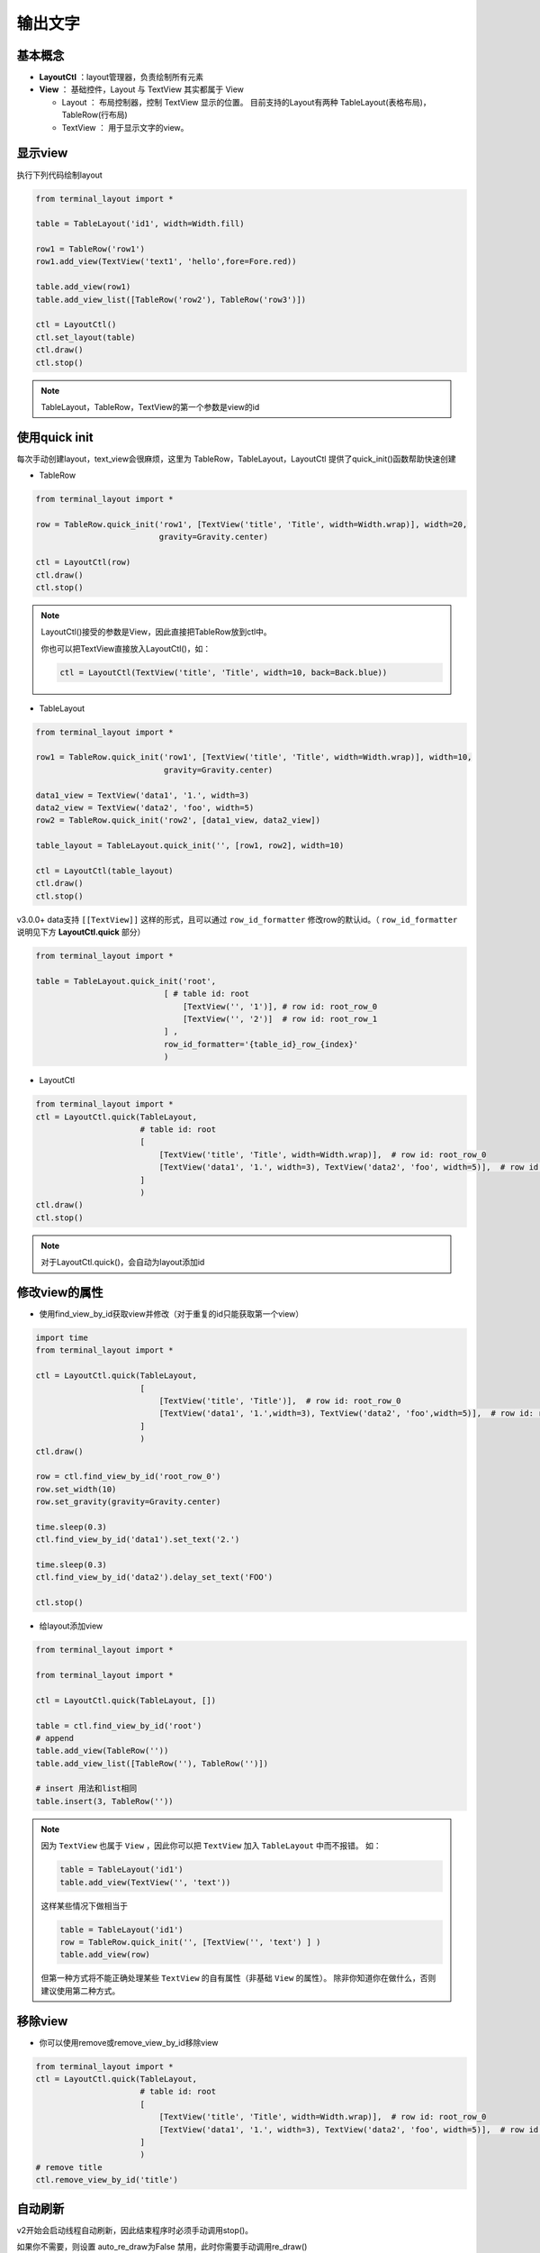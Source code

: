 输出文字
=======================

基本概念
--------------
- **LayoutCtl** ：layout管理器，负责绘制所有元素
- **View** ： 基础控件，Layout 与 TextView 其实都属于 View

  - Layout ： 布局控制器，控制 TextView 显示的位置。 目前支持的Layout有两种 TableLayout(表格布局)， TableRow(行布局) 

  - TextView ： 用于显示文字的view。


显示view
----------

执行下列代码绘制layout

.. code-block:: python

    from terminal_layout import *

    table = TableLayout('id1', width=Width.fill)
    
    row1 = TableRow('row1')
    row1.add_view(TextView('text1', 'hello',fore=Fore.red))
    
    table.add_view(row1)
    table.add_view_list([TableRow('row2'), TableRow('row3')])
    
    ctl = LayoutCtl()
    ctl.set_layout(table)
    ctl.draw()
    ctl.stop()

.. note::
   TableLayout，TableRow，TextView的第一个参数是view的id
   


使用quick init
---------------

每次手动创建layout，text_view会很麻烦，这里为 TableRow，TableLayout，LayoutCtl 提供了quick_init()函数帮助快速创建

- TableRow

.. code-block:: python

    from terminal_layout import *

    row = TableRow.quick_init('row1', [TextView('title', 'Title', width=Width.wrap)], width=20,
                              gravity=Gravity.center)
    
    ctl = LayoutCtl(row)
    ctl.draw()
    ctl.stop()

.. note::
   LayoutCtl()接受的参数是View，因此直接把TableRow放到ctl中。

   你也可以把TextView直接放入LayoutCtl()，如：

   .. code-block:: python

      ctl = LayoutCtl(TextView('title', 'Title', width=10, back=Back.blue))


- TableLayout

.. code-block:: python

    from terminal_layout import *

    row1 = TableRow.quick_init('row1', [TextView('title', 'Title', width=Width.wrap)], width=10,
                               gravity=Gravity.center)
    
    data1_view = TextView('data1', '1.', width=3)
    data2_view = TextView('data2', 'foo', width=5)
    row2 = TableRow.quick_init('row2', [data1_view, data2_view])
    
    table_layout = TableLayout.quick_init('', [row1, row2], width=10)
    
    ctl = LayoutCtl(table_layout)
    ctl.draw()
    ctl.stop()

v3.0.0+ data支持 ``[[TextView]]`` 这样的形式，且可以通过 ``row_id_formatter`` 修改row的默认id。（ ``row_id_formatter`` 说明见下方 **LayoutCtl.quick** 部分）

.. code-block:: python

    from terminal_layout import *

    table = TableLayout.quick_init('root',
                               [ # table id: root
                                   [TextView('', '1')], # row id: root_row_0
                                   [TextView('', '2')]  # row id: root_row_1
                               ] , 
                               row_id_formatter='{table_id}_row_{index}'
                               )



- LayoutCtl

.. code-block:: python

    from terminal_layout import *
    ctl = LayoutCtl.quick(TableLayout,
                          # table id: root
                          [
                              [TextView('title', 'Title', width=Width.wrap)],  # row id: root_row_0
                              [TextView('data1', '1.', width=3), TextView('data2', 'foo', width=5)],  # row id: root_row_1
                          ]
                          )
    ctl.draw()
    ctl.stop()

.. note::

   对于LayoutCtl.quick()，会自动为layout添加id

修改view的属性
----------------

- 使用find_view_by_id获取view并修改（对于重复的id只能获取第一个view）

.. code-block:: python

    import time
    from terminal_layout import *
    
    ctl = LayoutCtl.quick(TableLayout,
                          [
                              [TextView('title', 'Title')],  # row id: root_row_0
                              [TextView('data1', '1.',width=3), TextView('data2', 'foo',width=5)],  # row id: root_row_1
                          ]
                          )
    ctl.draw()
    
    row = ctl.find_view_by_id('root_row_0')
    row.set_width(10)
    row.set_gravity(gravity=Gravity.center)
    
    time.sleep(0.3)
    ctl.find_view_by_id('data1').set_text('2.')
    
    time.sleep(0.3)
    ctl.find_view_by_id('data2').delay_set_text('FOO')
    
    ctl.stop()

* 给layout添加view

.. code-block:: python

    from terminal_layout import *

    from terminal_layout import *

    ctl = LayoutCtl.quick(TableLayout, [])
    
    table = ctl.find_view_by_id('root')
    # append
    table.add_view(TableRow(''))
    table.add_view_list([TableRow(''), TableRow('')])
    
    # insert 用法和list相同
    table.insert(3, TableRow(''))

.. note::

    因为 ``TextView`` 也属于 ``View`` ，因此你可以把 ``TextView`` 加入 ``TableLayout`` 中而不报错。
    如：

    .. code-block:: python

        table = TableLayout('id1')
        table.add_view(TextView('', 'text'))

    这样某些情况下做相当于

    .. code-block:: python

        table = TableLayout('id1')
        row = TableRow.quick_init('', [TextView('', 'text') ] )
        table.add_view(row)

    但第一种方式将不能正确处理某些 ``TextView`` 的自有属性（非基础 ``View`` 的属性）。
    除非你知道你在做什么，否则建议使用第二种方式。

移除view
---------------------

- 你可以使用remove或remove_view_by_id移除view


.. code-block:: python

    from terminal_layout import *
    ctl = LayoutCtl.quick(TableLayout,
                          # table id: root
                          [
                              [TextView('title', 'Title', width=Width.wrap)],  # row id: root_row_0
                              [TextView('data1', '1.', width=3), TextView('data2', 'foo', width=5)],  # row id: root_row_1
                          ]
                          )
    # remove title
    ctl.remove_view_by_id('title')


自动刷新
-------------

v2开始会启动线程自动刷新，因此结束程序时必须手动调用stop()。  

如果你不需要，则设置 auto_re_draw为False 禁用，此时你需要手动调用re_draw()

.. code-block:: python

    from terminal_layout import *
    
    ctl = LayoutCtl(TextView('title', 'Title', width=10))
    ctl.draw(auto_re_draw=False)
    time.sleep(0.5)
    ctl.find_view_by_id('title').set_fore(Fore.red)
    
    ctl.re_draw()

.. note::
   如果禁用了自动刷新，delay_set_text()函数就无效了

View的属性
------------
View的属性包括： ``width`` , ``visibility`` , ``gravity``

TextView在上述基础上增加了：``text`` , ``back`` , ``style`` , ``fore`` , ``weight`` , ``weight`` ,

关于属性的说明参照：:doc:`/Properties`

